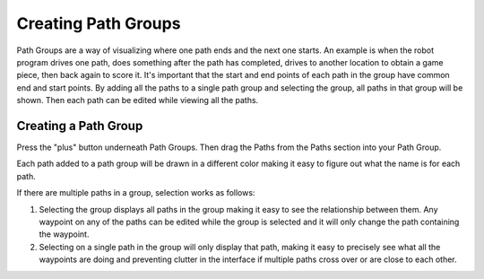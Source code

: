 Creating Path Groups
====================
Path Groups are a way of visualizing where one path ends and the next one starts. An example is when the robot program drives one path, does something after the path has completed, drives to another location to obtain a game piece, then back again to score it. It's important that the start and end points of each path in the group have common end and start points. By adding all the paths to a single path group and selecting the group, all paths in that group will be shown. Then each path can be edited while viewing all the paths.

Creating a Path Group
---------------------
Press the "plus" button underneath Path Groups. Then drag the Paths from the Paths section into your Path Group.

Each path added to a path group will be drawn in a different color making it easy to figure out what the name is for each path.

If there are multiple paths in a group, selection works as follows:

1. Selecting the group displays all paths in the group making it easy to see the relationship between them. Any waypoint on any of the paths can be edited while the group is selected and it will only change the path containing the waypoint.
2. Selecting on a single path in the group will only display that path, making it easy to precisely see what all the waypoints are doing and preventing clutter in the interface if multiple paths cross over or are close to each other.

